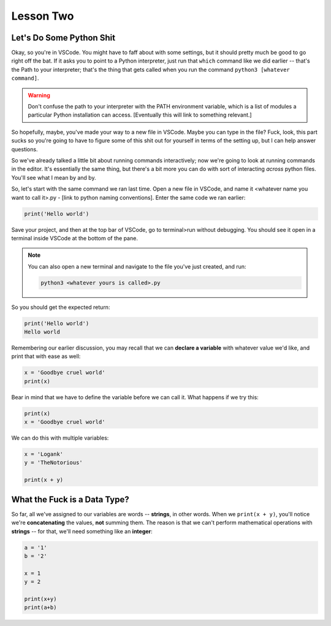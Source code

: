 ##########
Lesson Two
##########


*************************
Let's Do Some Python Shit
*************************

Okay, so you're in VSCode.  You might have to faff about with some settings, but it should pretty much be good to go right off the bat.  If it asks you to point to a Python interpreter, just run that ``which`` command like we did earlier -- that's the Path to your interpreter; that's the thing that gets called when you run the command ``python3 [whatever command]``.

.. warning::
    Don't confuse the path to your interpreter with the PATH environment variable, which is a list of modules a particular Python installation can access. [Eventually this will link to something relevant.]

So hopefully, maybe, you've made your way to a new file in VSCode.  Maybe you can type in the file?  Fuck, look, this part sucks so you're going to have to figure some of this shit out for yourself in terms of the setting up, but I can help answer questions.

So we've already talked a little bit about running commands interactively; now we're going to look at running commands in the editor.  It's essentially the same thing, but there's a bit more you can do with sort of interacting *across* python files.   You'll see what I mean by and by.

So, let's start with the same command we ran last time.  Open a new file in VSCode, and name it <whatever name you want to call it>.py - [link to python naming conventions].  Enter the same code we ran earlier:

.. code-block::

    print('Hello world')

Save your project, and then at the top bar of VSCode, go to terminal>run without debugging.  You should see it open in a terminal inside VSCode at the bottom of the pane.

.. note::
    You can also open a new terminal and navigate to the file you've just created, and run:

    .. code-block:: console

        python3 <whatever yours is called>.py

So you should get the expected return:

.. code-block::

    print('Hello world')
    Hello world

Remembering our earlier discussion, you may recall that we can **declare a variable** with whatever value we'd like, and print that with ease as well:

.. code-block:: python

    x = 'Goodbye cruel world'
    print(x)

Bear in mind that we have to define the variable before we can call it.  What happens if we try this:

.. code-block:: python

    print(x)
    x = 'Goodbye cruel world'

We can do this with multiple variables:

.. code-block:: python

    x = 'Logank'
    y = 'TheNotorious'

    print(x + y)
    
*****************************
What the Fuck is a Data Type?
*****************************

So far, all we've assigned to our variables are words -- **strings**, in other words.  When we ``print(x + y)``, you'll notice we're **concatenating** the values, **not** summing them.  The reason is that we can't perform mathematical operations with **strings** -- for that, we'll need something like an **integer**:

.. code-block:: python

    a = '1'
    b = '2'

    x = 1
    y = 2

    print(x+y)
    print(a+b)


